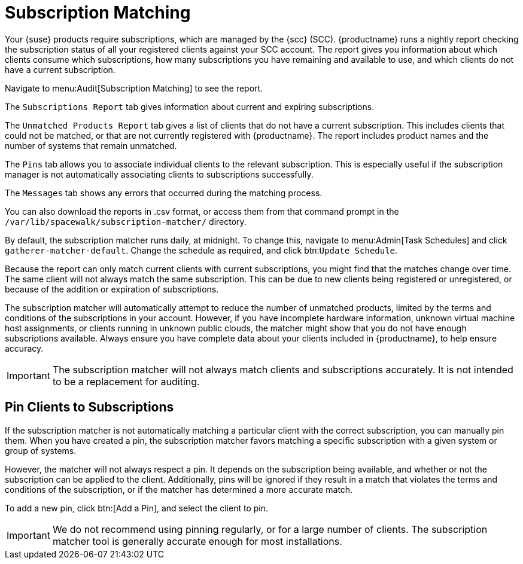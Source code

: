 [[subscription-matching]]
= Subscription Matching

Your {suse} products require subscriptions, which are managed by the {scc} (SCC).
{productname} runs a nightly report checking the subscription status of all your registered clients against your SCC account.
The report gives you information about which clients consume which subscriptions, how many subscriptions you have remaining and available to use, and which clients do not have a current subscription.

Navigate to menu:Audit[Subscription Matching] to see the report.

The [guimenu]``Subscriptions Report`` tab gives information about current and expiring subscriptions.

The [guimenu]``Unmatched Products Report`` tab gives a list of clients that do not have a current subscription.
This includes clients that could not be matched, or that are not currently registered with {productname}.
The report includes product names and the number of systems that remain unmatched.

The [guimenu]``Pins`` tab allows you to associate individual clients to the relevant subscription.
This is especially useful if the subscription manager is not automatically associating clients to subscriptions successfully.

The [guimenu]``Messages`` tab shows any errors that occurred during the matching process.

You can also download the reports in .csv format, or access them from that command prompt in the [path]``/var/lib/spacewalk/subscription-matcher/`` directory.

By default, the subscription matcher runs daily, at midnight.
To change this, navigate to menu:Admin[Task Schedules] and click ``gatherer-matcher-default``.
Change the schedule as required, and click btn:``Update Schedule``.

Because the report can only match current clients with current subscriptions, you might find that the matches change over time.
The same client will not always match the same subscription.
This can be due to new clients being registered or unregistered, or because of the addition or expiration of subscriptions.

The subscription matcher will automatically attempt to reduce the number of unmatched products, limited by the terms and conditions of the subscriptions in your account.
However, if you have incomplete hardware information, unknown virtual machine host assignments, or clients running in unknown public clouds, the matcher might show that you do not have enough subscriptions available.
Always ensure you have complete data about your clients included in {productname}, to help ensure accuracy.


[IMPORTANT]
====
The subscription matcher will not always match clients and subscriptions accurately.
It is not intended to be a replacement for auditing.
====



== Pin Clients to Subscriptions


If the subscription matcher is not automatically matching a particular client with the correct subscription, you can manually pin them.
When you have created a pin, the subscription matcher favors matching a specific subscription with a given system or group of systems.

However, the matcher will not always respect a pin.
It depends on the subscription being available, and whether or not the subscription can be applied to the client.
Additionally, pins will be ignored if they result in a match that violates the terms and conditions of the subscription, or if the matcher has determined a more accurate match.

To add a new pin, click btn:[Add a Pin], and select the client to pin.

[IMPORTANT]
====
We do not recommend using pinning regularly, or for a large number of clients.
The subscription matcher tool is generally accurate enough for most installations.
====
